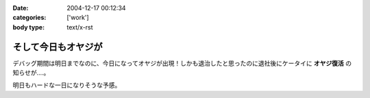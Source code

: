 :date: 2004-12-17 00:12:34
:categories: ['work']
:body type: text/x-rst

====================
そして今日もオヤジが
====================

デバッグ期間は明日までなのに、今日になってオヤジが出現！しかも退治したと思ったのに退社後にケータイに **オヤジ復活** の知らせが‥‥。

明日もハードな一日になりそうな予感。



.. :extend type: text/plain
.. :extend:
